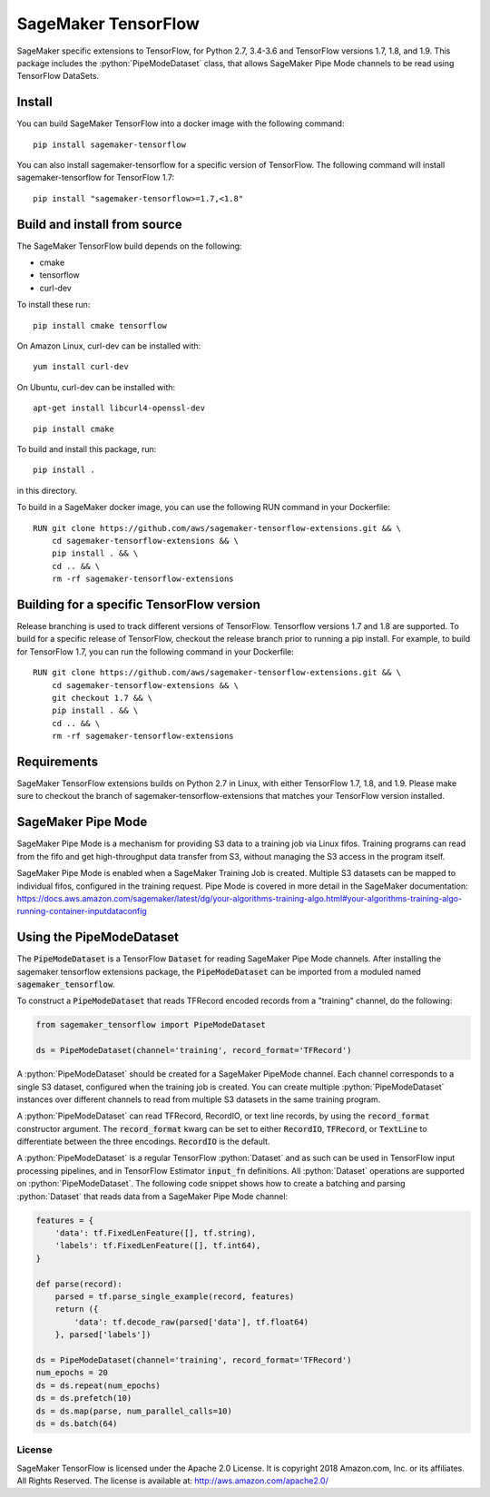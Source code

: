 ===============================
SageMaker TensorFlow 
===============================

.. role:: python(code)
   :language: python

SageMaker specific extensions to TensorFlow, for Python 2.7, 3.4-3.6 and TensorFlow versions 1.7, 1.8, and 1.9. This package includes the :python:`PipeModeDataset` class, that allows SageMaker Pipe Mode channels to be read using TensorFlow DataSets.

Install
~~~~~~~
You can build SageMaker TensorFlow into a docker image with the following command:

::

   pip install sagemaker-tensorflow


You can also install sagemaker-tensorflow for a specific version of TensorFlow. The following command will install sagemaker-tensorflow for TensorFlow 1.7:

::

   pip install "sagemaker-tensorflow>=1.7,<1.8"

Build and install from source
~~~~~~~~~~~~~~~~~~~~~~~~~~~~~
The SageMaker TensorFlow build depends on the following: 

* cmake
* tensorflow
* curl-dev

To install these run:

::

   pip install cmake tensorflow

On Amazon Linux, curl-dev can be installed with:

::

   yum install curl-dev

On Ubuntu, curl-dev can be installed with:

::

   apt-get install libcurl4-openssl-dev


::

    pip install cmake

To build and install this package, run:

::

    pip install .

in this directory. 

To build in a SageMaker docker image, you can use the following RUN command in your Dockerfile:

::

    RUN git clone https://github.com/aws/sagemaker-tensorflow-extensions.git && \
	cd sagemaker-tensorflow-extensions && \
        pip install . && \
        cd .. && \
        rm -rf sagemaker-tensorflow-extensions

Building for a specific TensorFlow version
~~~~~~~~~~~~~~~~~~~~~~~~~~~~~~~~~~~~~~~~~~
Release branching is used to track different versions of TensorFlow. Tensorflow versions 1.7 and 1.8 are supported. To build for a specific release of TensorFlow, checkout the release branch prior to running a pip install. For example, to build for TensorFlow 1.7, you can run the following command in your Dockerfile:

::

    RUN git clone https://github.com/aws/sagemaker-tensorflow-extensions.git && \
	cd sagemaker-tensorflow-extensions && \
        git checkout 1.7 && \
        pip install . && \
        cd .. && \
        rm -rf sagemaker-tensorflow-extensions

Requirements
~~~~~~~~~~~~
SageMaker TensorFlow extensions builds on Python 2.7 in Linux, with either TensorFlow 1.7, 1.8, and 1.9. Please make sure to checkout the branch of sagemaker-tensorflow-extensions that matches your TensorFlow version installed.

SageMaker Pipe Mode
~~~~~~~~~~~~~~~~~~~
SageMaker Pipe Mode is a mechanism for providing S3 data to a training job via Linux fifos. Training programs can read from the fifo and get high-throughput data transfer from S3, without managing the S3 access in the program itself. 

SageMaker Pipe Mode is enabled when a SageMaker Training Job is created. Multiple S3 datasets can be mapped to individual fifos, configured in the training request. Pipe Mode is covered in more detail in the SageMaker documentation: https://docs.aws.amazon.com/sagemaker/latest/dg/your-algorithms-training-algo.html#your-algorithms-training-algo-running-container-inputdataconfig

Using the PipeModeDataset
~~~~~~~~~~~~~~~~~~~~~~~~~
The :code:`PipeModeDataset` is a TensorFlow :code:`Dataset` for reading SageMaker Pipe Mode channels. After installing the sagemaker tensorflow extensions package, the :code:`PipeModeDataset` can be imported from a moduled named :code:`sagemaker_tensorflow`.

To construct a :code:`PipeModeDataset` that reads TFRecord encoded records from a "training" channel, do the following:

.. code:: python

  from sagemaker_tensorflow import PipeModeDataset
  
  ds = PipeModeDataset(channel='training', record_format='TFRecord')

A :python:`PipeModeDataset` should be created for a SageMaker PipeMode channel. Each channel corresponds to a single S3 dataset, configured when the training job is created. You can create multiple :python:`PipeModeDataset` instances over different channels to read from multiple S3 datasets in the same training program.

A :python:`PipeModeDataset` can read TFRecord, RecordIO, or text line records, by using the :code:`record_format` constructor argument.  The :code:`record_format` kwarg can be set to either :code:`RecordIO`, :code:`TFRecord`, or :code:`TextLine` to differentiate between the three encodings. :code:`RecordIO` is the default.

A :python:`PipeModeDataset` is a regular TensorFlow :python:`Dataset` and as such can be used in TensorFlow input processing pipelines, and in TensorFlow Estimator :code:`input_fn` definitions. All :python:`Dataset` operations are supported on :python:`PipeModeDataset`. The following code snippet shows how to create a batching and parsing :python:`Dataset` that reads data from a SageMaker Pipe Mode channel:

.. code:: python

	features = {
	    'data': tf.FixedLenFeature([], tf.string),
	    'labels': tf.FixedLenFeature([], tf.int64),
	}

	def parse(record):
	    parsed = tf.parse_single_example(record, features)
	    return ({
	        'data': tf.decode_raw(parsed['data'], tf.float64)
	    }, parsed['labels'])

	ds = PipeModeDataset(channel='training', record_format='TFRecord')
	num_epochs = 20
	ds = ds.repeat(num_epochs)
	ds = ds.prefetch(10)
	ds = ds.map(parse, num_parallel_calls=10)
	ds = ds.batch(64)

License
-------

SageMaker TensorFlow is licensed under the Apache 2.0 License. It is copyright 2018
Amazon.com, Inc. or its affiliates. All Rights Reserved. The license is available at:
http://aws.amazon.com/apache2.0/
